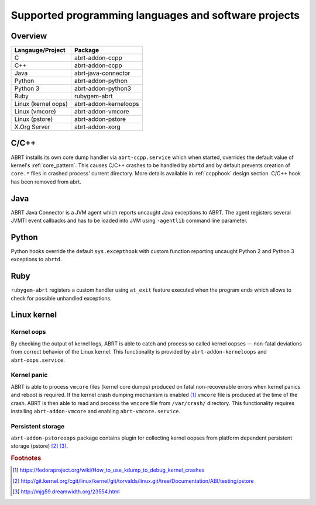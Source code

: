 .. _supported_langs:

Supported programming languages and software projects
=====================================================

Overview
--------

========================== =======================
Langauge/Project           Package
========================== =======================
C                          abrt-addon-ccpp
C++                        abrt-addon-ccpp
Java                       abrt-java-connector
Python                     abrt-addon-python
Python 3                   abrt-addon-python3
Ruby                       rubygem-abrt
Linux (kernel oops)        abrt-addon-kerneloops
Linux (vmcore)             abrt-addon-vmcore
Linux (pstore)             abrt-addon-pstore
X.Org Server               abrt-addon-xorg
========================== =======================


C/C++
------

ABRT installs its own core dump handler via ``abrt-ccpp.service`` which when started,
overrides the default value of kernel's :ref:`core_pattern`. This causes
C/C++ crashes to be handled by ``abrtd`` and by default prevents creation
of ``core.*`` files in crashed process' current directory. More details available
in :ref:`ccpphook` design section.
C/C++ hook has been removed from abrt.

Java
----

ABRT Java Connector is a JVM agent which reports uncaught Java exceptions to ABRT.
The agent registers several JVMTI event callbacks and has to be loaded into JVM using
``-agentlib`` command line parameter.

Python
------

Python hooks override the default ``sys.excepthook`` with custom function reporting
uncaught Python 2 and Python 3 exceptions to ``abrtd``.

Ruby
----

``rubygem-abrt`` registers a custom handler using ``at_exit`` feature executed when
the program ends which allows to check for possible unhandled exceptions.

Linux kernel
------------

Kernel oops
^^^^^^^^^^^

By checking the output of kernel logs, ABRT is able to catch and process so
called kernel oopses — non-fatal deviations from correct behavior of the Linux kernel.
This functionality is provided by ``abrt-addon-kerneloops`` and ``abrt-oops.service``.

Kernel panic
^^^^^^^^^^^^

ABRT is able to process ``vmcore`` files (kernel core dumps) produced on fatal
non-recoverable errors when kernel panics and reboot is required. If the
kernel crash dumping mechanism is enabled [#kdump]_ ``vmcore`` file
is produced at the time of the crash. ABRT is then able to read and process
the ``vmcore`` file from ``/var/crash/`` directory. This functionality
requires installing ``abrt-addon-vmcore`` and enabling ``abrt-vmcore.service``.

Persistent storage
^^^^^^^^^^^^^^^^^^

``abrt-addon-pstoreoops`` package contains plugin for collecting kernel
oopses from platform dependent persistent storage (pstore) [#pstore]_ [#pstore2]_.


.. rubric:: Footnotes

.. [#kdump] https://fedoraproject.org/wiki/How_to_use_kdump_to_debug_kernel_crashes
.. [#pstore] http://git.kernel.org/cgit/linux/kernel/git/torvalds/linux.git/tree/Documentation/ABI/testing/pstore
.. [#pstore2] http://mjg59.dreamwidth.org/23554.html
